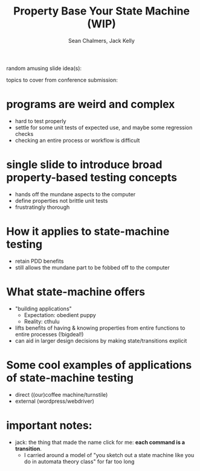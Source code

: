 #+REVEAL_ROOT: https://cdn.jsdelivr.net/reveal.js/3.0.0/
#+OPTIONS: reveal_title_slide:"<h1>%t</h1><h2>%a</h2><h4>Queensland&nbsp;Functional&nbsp;Programming&nbsp;Lab</h4><h3>%e</h3>"
#+OPTIONS: num:nil
#+OPTIONS: toc:nil

#+TITLE: Property Base Your State Machine (WIP)
#+AUTHOR: Sean Chalmers, Jack Kelly

random amusing slide idea(s):

topics to cover from conference submission:
* programs are weird and complex
  - hard to test properly
  - settle for some unit tests of expected use, and maybe some regression checks
  - checking an entire process or workflow is difficult

* single slide to introduce broad property-based testing concepts
  - hands off the mundane aspects to the computer
  - define properties not brittle unit tests
  - frustratingly thorough 

* How it applies to state-machine testing
  - retain PDD benefits
  - still allows the mundane part to be fobbed off to the computer

* What state-machine offers
  - "building applications"
    - Expectation: obedient puppy
    - Reality: cthulu
  - lifts benefits of having & knowing properties from entire functions to entire processes  (!bigdeal!)
  - can aid in larger design decisions by making state/transitions explicit

* Some cool examples of applications of state-machine testing
  - direct ((our)coffee machine/turnstile)
  - external (wordpress/webdriver)

* important notes:
  - jack: the thing that made the name click for me: **each command is a transition**. 
    - I carried around a model of "you sketch out a state machine like you do in automata theory class" for far too long